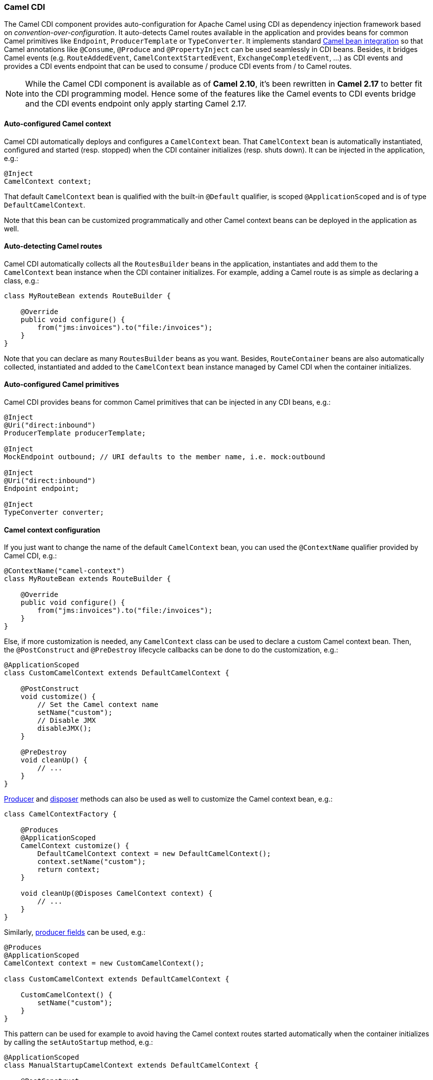 [[CDI-CamelCDI]]
Camel CDI
~~~~~~~~~

The Camel CDI component provides auto-configuration for Apache Camel
using CDI as dependency injection framework based
on _convention-over-configuration_. It auto-detects Camel routes
available in the application and provides beans for common Camel
primitives like `Endpoint`, `ProducerTemplate` or `TypeConverter`. It
implements standard link:bean-integration.html[Camel bean integration]
so that Camel annotations like `@Consume`, `@Produce`
and `@PropertyInject` can be used seamlessly in CDI beans. Besides, it
bridges Camel events (e.g. `RouteAddedEvent`,
`CamelContextStartedEvent`, `ExchangeCompletedEvent`, ...) as CDI events
and provides a CDI events endpoint that can be used to consume / produce
CDI events from / to Camel routes.


NOTE: While the Camel CDI component is available as of **Camel 2.10**, it's
been rewritten in *Camel 2.17* to better fit into the CDI programming
model. Hence some of the features like the Camel events to CDI events
bridge and the CDI events endpoint only apply starting Camel 2.17.


[[CDI-Auto-configuredCamelcontext]]
Auto-configured Camel context
^^^^^^^^^^^^^^^^^^^^^^^^^^^^^

Camel CDI automatically deploys and configures a `CamelContext` bean.
That `CamelContext` bean is automatically instantiated, configured and
started (resp. stopped) when the CDI container initializes (resp. shuts
down). It can be injected in the application, e.g.:

[source,java]
----
@Inject
CamelContext context;
----

That default `CamelContext` bean is qualified with the
built-in `@Default` qualifier, is scoped `@ApplicationScoped` and is of
type `DefaultCamelContext`.

Note that this bean can be customized programmatically and other Camel
context beans can be deployed in the application as well.

[[CDI-Auto-detectingCamelroutes]]
Auto-detecting Camel routes
^^^^^^^^^^^^^^^^^^^^^^^^^^^

Camel CDI automatically collects all the `RoutesBuilder` beans in the
application, instantiates and add them to the `CamelContext` bean
instance when the CDI container initializes. For example, adding a Camel
route is as simple as declaring a class, e.g.:

[source,java]
----
class MyRouteBean extends RouteBuilder {
 
    @Override
    public void configure() {
        from("jms:invoices").to("file:/invoices");
    }
}
----

Note that you can declare as many `RoutesBuilder` beans as you want.
Besides, `RouteContainer` beans are also automatically collected,
instantiated and added to the `CamelContext` bean instance managed by
Camel CDI when the container initializes.

[[CDI-Auto-configuredCamelprimitives]]
Auto-configured Camel primitives
^^^^^^^^^^^^^^^^^^^^^^^^^^^^^^^^

Camel CDI provides beans for common Camel primitives that can be
injected in any CDI beans, e.g.:

[source,java]
----
@Inject
@Uri("direct:inbound")
ProducerTemplate producerTemplate;

@Inject
MockEndpoint outbound; // URI defaults to the member name, i.e. mock:outbound

@Inject
@Uri("direct:inbound")
Endpoint endpoint;

@Inject
TypeConverter converter;
----

[[CDI-Camelcontextconfiguration]]
Camel context configuration
^^^^^^^^^^^^^^^^^^^^^^^^^^^

If you just want to change the name of the default `CamelContext` bean,
you can used the `@ContextName` qualifier provided by Camel CDI, e.g.:

[source,java]
----
@ContextName("camel-context")
class MyRouteBean extends RouteBuilder {
 
    @Override
    public void configure() {
        from("jms:invoices").to("file:/invoices");
    }
}
----

Else, if more customization is needed, any `CamelContext` class can be
used to declare a custom Camel context bean. Then,
the `@PostConstruct` and `@PreDestroy` lifecycle callbacks can be done
to do the customization, e.g.:

[source,java]
----
@ApplicationScoped
class CustomCamelContext extends DefaultCamelContext {

    @PostConstruct
    void customize() {
        // Set the Camel context name
        setName("custom");
        // Disable JMX
        disableJMX();
    }

    @PreDestroy
    void cleanUp() {
        // ...
    }
}
----

link:http://docs.jboss.org/cdi/spec/1.2/cdi-spec.html#producer_method[Producer]
and link:http://docs.jboss.org/cdi/spec/1.2/cdi-spec.html#disposer_method[disposer] methods
can also be used as well to customize the Camel context bean, e.g.:

[source,java]
----
class CamelContextFactory {

    @Produces
    @ApplicationScoped
    CamelContext customize() {
        DefaultCamelContext context = new DefaultCamelContext();
        context.setName("custom");
        return context;
    }

    void cleanUp(@Disposes CamelContext context) {
        // ...
    }
}
----

Similarly, link:http://docs.jboss.org/cdi/spec/1.2/cdi-spec.html#producer_field[producer
fields] can be used, e.g.:

[source,java]
----
@Produces
@ApplicationScoped
CamelContext context = new CustomCamelContext();

class CustomCamelContext extends DefaultCamelContext {

    CustomCamelContext() {
        setName("custom");
    }
}
----

This pattern can be used for example to avoid having the Camel context
routes started automatically when the container initializes by calling
the `setAutoStartup` method, e.g.:

[source,java]
----
@ApplicationScoped
class ManualStartupCamelContext extends DefaultCamelContext {

    @PostConstruct
    void manual() {
        setAutoStartup(false);
    }
}
----

[[CDI-MultipleCamelcontexts]]
Multiple Camel contexts
^^^^^^^^^^^^^^^^^^^^^^^

Any number of `CamelContext` beans can actually be declared in the
application as documented above. In that case, the CDI qualifiers
declared on these `CamelContext` beans are used to bind the Camel routes
and other Camel primitives to the corresponding Camel contexts. From
example, if the following beans get declared:

[source,java]
----
@ApplicationScoped
@ContextName("foo")
class FooCamelContext extends DefaultCamelContext {
}

@ApplicationScoped
@BarContextQualifier
class BarCamelContext extends DefaultCamelContext {
}
 
@ContextName("foo")
class RouteAddedToFooCamelContext extends RouteBuilder {

    @Override
    public void configure() {
        // ...
    }
}
 
@BarContextQualifier
class RouteAddedToBarCamelContext extends RouteBuilder {

    @Override
    public void configure() {
        // ...
    }
}
 
@ContextName("baz")
class RouteAddedToBazCamelContext extends RouteBuilder {

    @Override
    public void configure() {
        // ...
    }
}
 
@MyOtherQualifier
class RouteNotAddedToAnyCamelContext extends RouteBuilder {

    @Override
    public void configure() {
        // ...
    }
}
----

The `RoutesBuilder` beans qualified with `@ContextName` are
automatically added to the corresponding `CamelContext` beans by Camel
CDI. If no such `CamelContext` bean exists, it gets automatically
created, as for the `RouteAddedToBazCamelContext` bean. Note this only
happens for the `@ContextName` qualifier provided by Camel CDI. Hence
the `RouteNotAddedToAnyCamelContext` bean qualified with the
user-defined `@MyOtherQualifier` qualifier does not get added to any
Camel contexts. That may be useful, for example, for Camel routes that
may be required to be added later during the application execution.

NOTE: Since Camel version 2.17.0, Camel CDI is capable of managing any kind of
`CamelContext` beans (e.g. `DefaultCamelContext`). In previous versions, it is only capable of managing beans
of type `CdiCamelContext` so it is required to extend it.

The CDI qualifiers declared on the `CamelContext` beans are also used to
bind the corresponding Camel primitives, e.g.:

[source,java]
----
@Inject
@ContextName("foo")
@Uri("direct:inbound")
ProducerTemplate producerTemplate;

@Inject
@BarContextQualifier
MockEndpoint outbound; // URI defaults to the member name, i.e. mock:outbound

@Inject
@ContextName("baz")
@Uri("direct:inbound")
Endpoint endpoint;
----

[[CDI-Configurationproperties]]
Configuration properties
^^^^^^^^^^^^^^^^^^^^^^^^

To configure the sourcing of the configuration properties used by Camel
to resolve properties placeholders, you can declare
a `PropertiesComponent` bean qualified with `@Named("properties")`,
e.g.:

[source,java]
----
@Produces
@ApplicationScoped
@Named("properties")
PropertiesComponent propertiesComponent() {
    Properties properties = new Properties();
    properties.put("property", "value");
    PropertiesComponent component = new PropertiesComponent();
    component.setInitialProperties(properties);
    component.setLocation("classpath:placeholder.properties");
    return component;
}
----

If you want to
use link:http://deltaspike.apache.org/documentation/configuration.html[DeltaSpike
configuration mechanism] you can declare the
following `PropertiesComponent` bean:

[source,java]
----
@Produces
@ApplicationScoped
@Named("properties")
PropertiesComponent properties(PropertiesParser parser) {
    PropertiesComponent component = new PropertiesComponent();
    component.setPropertiesParser(parser);
    return component;
}

// PropertiesParser bean that uses DeltaSpike to resolve properties
static class DeltaSpikeParser extends DefaultPropertiesParser {
    @Override
    public String parseProperty(String key, String value, Properties properties) {
        return ConfigResolver.getPropertyValue(key);
    }
}
----

You can see the `camel-example-cdi-properties` example for a working
example of a Camel CDI application using DeltaSpike configuration
mechanism.

[[CDI-Auto-configuredtypeconverters]]
Auto-configured type converters
^^^^^^^^^^^^^^^^^^^^^^^^^^^^^^^

CDI beans annotated with the `@Converter` annotation are automatically
registered into the deployed Camel contexts, e.g.:

[source,java]
----
@Converter
public class MyTypeConverter {

    @Converter
    public Output convert(Input input) {
        //...
    }
}
----

Note that CDI injection is supported within the type converters.

[[CDI-Camelbeanintegration]]
Camel bean integration
^^^^^^^^^^^^^^^^^^^^^^

[[CDI-Camelannotations]]
Camel annotations
+++++++++++++++++

As part of the Camel link:http://camel.apache.org/bean-integration.html[bean
integration], Camel comes with a set
of link:http://camel.apache.org/bean-integration.html#BeanIntegration-Annotations[annotations] that
are seamlessly supported by Camel CDI. So you can use any of these
annotations in your CDI beans, e.g.:

[width="100%",cols="1,2a,2a",options="header",]
|=======================================================================
|  |Camel annotation |CDI equivalent
|Configuration property a|
[source,java]
----
@PropertyInject("key")
String value;
----

 a|
If using
http://deltaspike.apache.org/documentation/configuration.html[DeltaSpike
configuration mechanism]:

[source,java]
----
@Inject
@ConfigProperty(name = "key")
String value;
----

See link:cdi.html[configuration properties] for more details.

|Producer template injection (default Camel context) a|
[source,java]
----
@Produce(uri = "mock:outbound")
ProducerTemplate producer;
----

 a|
[source,java]
----
@Inject
@Uri("direct:outbound")
ProducerTemplate producer;
----

|Endpoint injection (default Camel context) a|
[source,java]
----
@EndpointInject(uri = "direct:inbound")
Endpoint endpoint;
----

 a|
[source,java]
----
@Inject
@Uri("direct:inbound")
Endpoint endpoint;
----

|Endpoint injection (Camel context by name) a|
[source,java]
----
@EndpointInject(uri = "direct:inbound",
                context = "foo")
Endpoint contextEndpoint;
----

 a|
[source,java]
----
@Inject
@ContextName("foo")
@Uri("direct:inbound")
Endpoint contextEndpoint;
----

|Bean injection (by type) a|
[source,java]
----
@BeanInject
MyBean bean;
----

 a|
[source,java]
----
@Inject
MyBean bean;
----

|Bean injection (by name) a|
[source,java]
----
@BeanInject("foo")
MyBean bean;
----

 a|
[source,java]
----
@Inject
@Named("foo")
MyBean bean;
----

|POJO consuming a|
[source,java]
----
@Consume(uri = "seda:inbound")
void consume(@Body String body) {
    //...
}
----

 | 
|=======================================================================

[[CDI-Beancomponent]]
Bean component
++++++++++++++

You can refer to CDI beans, either by type or name, From the Camel DSL,
e.g. with the Java Camel DSL:

[source,java]
----
class MyBean {
    //...
}
 
from("direct:inbound").bean(MyBean.class);
----

Or to lookup a CDI bean by name from the Java DSL:

[source,java]
----
@Named("foo")
class MyNamedBean {
    //...
}
 
from("direct:inbound").bean("foo");
----

[[CDI-ReferringbeansfromEndpointURIs]]
Referring beans from Endpoint URIs
++++++++++++++++++++++++++++++++++

When configuring endpoints using the URI syntax you can refer to beans
in the link:registry.html[Registry] using the `#` notation. If the URI
parameter value starts with a `#` sign then Camel CDI will lookup for a
bean of the given type by name, e.g.:

[source,java]
----
from("jms:queue:{{destination}}?transacted=true&transactionManager=#jtaTransactionManager").to("...");
----

Having the following CDI bean qualified
with `@Named("jtaTransactionManager")`:

[source,java]
----
@Produces
@Named("jtaTransactionManager")
PlatformTransactionManager createTransactionManager(TransactionManager transactionManager, UserTransaction userTransaction) {
    JtaTransactionManager jtaTransactionManager = new JtaTransactionManager();
    jtaTransactionManager.setUserTransaction(userTransaction);
    jtaTransactionManager.setTransactionManager(transactionManager);
    jtaTransactionManager.afterPropertiesSet();
    return jtaTransactionManager;
}
----

[[CDI-CameleventstoCDIevents]]
Camel events to CDI events
^^^^^^^^^^^^^^^^^^^^^^^^^^

*Available as of Camel 2.17*

Camel provides a set
of link:http://camel.apache.org/maven/current/camel-core/apidocs/org/apache/camel/management/event/package-summary.html[management
events] that can be subscribed to for listening to Camel context,
service, route and exchange events. Camel CDI seamlessly translates
these Camel events into CDI events that can be observed using
CDI link:http://docs.jboss.org/cdi/spec/1.2/cdi-spec.html#observer_methods[observer
methods], e.g.:

[source,java]
----
void onContextStarting(@Observes CamelContextStartingEvent event) {
    // Called before the default Camel context is about to start
}
----

When multiple Camel contexts exist in the CDI container, the Camel
context bean qualifiers, like `@ContextName`, can be used to refine the
observer method resolution to a particular Camel context as specified
in link:http://docs.jboss.org/cdi/spec/1.2/cdi-spec.html#observer_resolution[observer
resolution], e.g.:

[source,java]
----
void onRouteStarted(@Observes @ContextName("foo") RouteStartedEvent event) {
    // Called after the route 'event.getRoute()' for the Camel context 'foo' has started
}
 
void onContextStarted(@Observes @Manual CamelContextStartedEvent event) {
    // Called after the the Camel context qualified with '@Manual' has started
}
----

Similarly, the `@Default` qualifier can be used to observe Camel events
for the _default_ Camel context if multiples contexts exist, e.g.:

[source,java]
----
void onExchangeCompleted(@Observes @Default ExchangeCompletedEvent event) {
    // Called after the exchange 'event.getExchange()' processing has completed
}
----

In that example, if no qualifier is specified, the `@Any` qualifier is
implicitly assumed, so that corresponding events for all the Camel
contexts get received.

Note that the support for Camel events translation into CDI events is
only activated if observer methods listening for Camel events are
detected in the deployment, and that per Camel context.

[[CDI-CDIeventsendpoint]]
CDI events endpoint
^^^^^^^^^^^^^^^^^^^

*Available as of Camel 2.17*

The CDI event endpoint bridges
the link:http://docs.jboss.org/cdi/spec/1.2/cdi-spec.html#events[CDI
events] with the Camel routes so that CDI events can be seamlessly
observed / consumed (resp. produced / fired) from Camel consumers (resp.
by Camel producers).

The `CdiEventEndpoint<T>` bean provided by Camel CDI can be used to
observe / consume CDI events whose _event type_ is `T`, for example:

[source,java]
----
@Inject
CdiEventEndpoint<String> cdiEventEndpoint;

from(cdiEventEndpoint).log("CDI event received: ${body}");
----

This is equivalent to writing:

[source,java]
----
@Inject
@Uri("direct:event")
ProducerTemplate producer;

void observeCdiEvents(@Observes String event) {
    producer.sendBody(event);
}

from("direct:event").log("CDI event received: ${body}");
----

Conversely, the `CdiEventEndpoint<T>` bean can be used to produce / fire
CDI events whose _event type_ is `T`, for example:

[source,java]
----
@Inject
CdiEventEndpoint<String> cdiEventEndpoint;

from("direct:event").to(cdiEventEndpoint).log("CDI event sent: ${body}");
----

This is equivalent to writing:

[source,java]
----
@Inject
Event<String> event;

from("direct:event").process(new Processor() {
    @Override
    public void process(Exchange exchange) {
        event.fire(exchange.getBody(String.class));
    }
}).log("CDI event sent: ${body}");
----

Or using a Java 8 lambda expression:

[source,java]
----
@Inject
Event<String> event;

from("direct:event")
    .process(exchange -> event.fire(exchange.getIn().getBody(String.class)))
    .log("CDI event sent: ${body}");
----

The type variable `T` (resp. the qualifiers) of a
particular `CdiEventEndpoint<T>` injection point are automatically
translated into the parameterized _event type_ (resp. into the _event
qualifiers_) e.g.:

[source,java]
----
@Inject
@FooQualifier
CdiEventEndpoint<List<String>> cdiEventEndpoint;

from("direct:event").to(cdiEventEndpoint);

void observeCdiEvents(@Observes @FooQualifier List<String> event) {
    logger.info("CDI event: {}", event);
}
----

When multiple Camel contexts exist in the CDI container, the Camel
context bean qualifiers, like `@ContextName`, can be used to qualify
the `CdiEventEndpoint<T>` injection points, e.g.:

[source,java]
----
@Inject
@ContextName("foo")
CdiEventEndpoint<List<String>> cdiEventEndpoint;
// Only observes / consumes events having the @ContextName("foo") qualifier
from(cdiEventEndpoint).log("Camel context (foo) > CDI event received: ${body}");
// Produces / fires events with the @ContextName("foo") qualifier
from("...").to(cdiEventEndpoint);

void observeCdiEvents(@Observes @ContextName("foo") List<String> event) {
    logger.info("Camel context (foo) > CDI event: {}", event);
}
----

Note that the CDI event Camel endpoint dynamically adds
an link:http://docs.jboss.org/cdi/spec/1.2/cdi-spec.html#observer_methods[observer
method] for each unique combination of _event type_ and _event
qualifiers_ and solely relies on the container
typesafe link:http://docs.jboss.org/cdi/spec/1.2/cdi-spec.html#observer_resolution[observer
resolution], which leads to an implementation as efficient as possible.

Besides, as the impedance between the _typesafe_ nature of CDI and
the _dynamic_ nature of
the link:http://camel.apache.org/component.html[Camel component] model is
quite high, it is not possible to create an instance of the CDI event
Camel endpoint via link:http://camel.apache.org/uris.html[URIs]. Indeed, the
URI format for the CDI event component is:

[source,text]
----
cdi-event://PayloadType<T1,...,Tn>[?qualifiers=QualifierType1[,...[,QualifierTypeN]...]]
----

With the authority `PayloadType` (resp. the `QualifierType`) being the
URI escaped fully qualified name of the payload (resp. qualifier) raw
type followed by the type parameters section delimited by angle brackets
for payload parameterized type. Which leads to _unfriendly_ URIs,
e.g.:

[source,text]
----
cdi-event://org.apache.camel.cdi.example.EventPayload%3Cjava.lang.Integer%3E?qualifiers=org.apache.camel.cdi.example.FooQualifier%2Corg.apache.camel.cdi.example.BarQualifier
----

But more fundamentally, that would prevent efficient binding between the
endpoint instances and the observer methods as the CDI container doesn't
have any ways of discovering the Camel context model during the
deployment phase.

[[CDI-Auto-configuredOSGiintegration]]
Auto-configured OSGi integration
^^^^^^^^^^^^^^^^^^^^^^^^^^^^^^^^

*Available as of Camel 2.17*

The Camel context beans are automatically adapted by Camel CDI so that
they are registered as OSGi services and the various resolvers
(like `ComponentResolver` and `DataFormatResolver`) integrate with the
OSGi registry. That means that the link:karaf.html[Karaf Camel commands]
can be used to operate the Camel contexts auto-configured by Camel CDI,
e.g.:

[source,brush:,text;,gutter:,false;,theme:,Default]
----
karaf@root()> camel:context-list
 Context        Status              Total #       Failed #     Inflight #   Uptime
 -------        ------              -------       --------     ----------   ------
 camel-cdi      Started                   1              0              0   1 minute
----

See the `camel-example-cdi-osgi` example for a working example of the
Camel CDI OSGi integration.


[[CDI-ProgrammaticLazyInjectionProgrammaticLookup]]
Lazy Injection / Programmatic Lookup
^^^^^^^^^^^^^^^^^^^^^^^^^^^^^^^^^^^^

While the CDI programmatic model favors a http://docs.jboss.org/cdi/spec/1.2/cdi-spec.html#typesafe_resolution[typesafe resolution]
mechanism that occurs at application initialization time, it is possible to perform
dynamic / lazy injection later during the application execution using the
http://docs.jboss.org/cdi/spec/1.2/cdi-spec.html#programmatic_lookup[programmatic lookup]
mechanism.

Camel CDI provides for convenience the annotation literals corresponding to the
CDI qualifiers that you can use for standard injection of Camel primitives.
These annotation literals can be used in conjunction with the `javax.enterprise.inject.Instance`
interface which is the CDI entry point to perform lazy injection / programmatic lookup.

For example, you can use the provided annotation literal for the `@Uri` qualifier
to lazily lookup for Camel primitives, e.g. for `ProducerTemplate` beans:

[source,java]
----
@Any
@Inject
Instance<ProducerTemplate> producers;

ProducerTemplate inbound = producers
    .select(Uri.Literal.of("direct:inbound"))
    .get();
----

Or for `Endpoint` beans, e.g.:

[source,java]
----
@Any
@Inject
Instance<Endpoint> endpoints;

MockEndpoint outbound = endpoints
    .select(MockEndpoint.class, Uri.Literal.of("mock:outbound"))
    .get();
----

Similarly, you can use the provided annotation literal for
the `@ContextName` qualifier to lazily lookup for `CamelContext`
beans, e.g.:

[source,java]
----
@Any
@Inject
Instance<CamelContext> contexts;

CamelContext context = contexts
    .select(ContextName.Literal.of("foo"))
    .get();
----

You can also refined the selection based on the Camel context type, e.g.:

[source,java]
----
@Any
@Inject
Instance<CamelContext> contexts;

// Refine the selection by type
Instance<DefaultCamelContext> context = contexts.select(DefaultCamelContext.class);

// Check if such a bean exists then retrieve a reference
if (!context.isUnsatisfied())
    context.get();
----

Or even iterate over a selection of Camel contexts, e.g.:

[source,java]
----
@Any
@Inject
Instance<CamelContext> contexts;

for (CamelContext context : contexts)
    context.setUseBreadcrumb(true);
----


[[CDI-MavenArchetype]]
Maven Archetype
^^^^^^^^^^^^^^^

Among the available link:camel-maven-archetypes.html[Camel Maven
archetypes], you can use the provided `camel-archetype-cdi` to generate
a Camel CDI Maven project, e.g.:

[source,bash]
----
mvn archetype:generate -DarchetypeGroupId=org.apache.camel.archetypes -DarchetypeArtifactId=camel-archetype-cdi
----

[[CDI-Supportedcontainers]]
Supported containers
^^^^^^^^^^^^^^^^^^^^

The Camel CDI component is compatible with any CDI 1.0, CDI 1.1 and CDI
1.2 compliant runtime. It's been successfully tested against the
following runtimes:

[width="100%",cols="2,1m,2",options="header",]
|============================================
|Container |Version |Runtime
|Weld SE |1.1.28.Final |CDI 1.0 / Java SE 7
|OpenWebBeans |1.2.7 |CDI 1.0 / Java SE 7
|Weld SE |2.3.3.Final |CDI 1.2 / Java SE 7
|OpenWebBeans |1.6.3 |CDI 1.2 / Java SE 7
|WildFly |8.2.1.Final |CDI 1.2 / Java EE 7
|WildFly |9.0.1.Final |CDI 1.2 / Java EE 7
|Karaf |2.4.4 |CDI 1.2 / OSGi 4 / PAX CDI
|Karaf |3.0.5 |CDI 1.2 / OSGi 5 / PAX CDI
|Karaf |4.0.4 |CDI 1.2 / OSGi 6 / PAX CDI
|============================================

[[CDI-Examples]]
Examples
^^^^^^^^

The following examples are available in the `examples` directory of the
Camel project:

* `camel-example-cdi` - illustrates how to work with Camel using CDI
to configure components, endpoints and beans,
* `camel-example-cdi-metrics` - illustrates the integration between
Camel, Dropwizard Metrics and CDI,
* `camel-example-cdi-properties` - illustrates the integration between
Camel, DeltaSpike and CDI for configuration properties,
* `camel-example-cdi-osgi` - a CDI application using the SJMS component
that can be executed inside an OSGi container using PAX CDI,
* `camel-example-cdi-rest-servlet` - illustrates the Camel REST DSL
being used in a Web application that uses CDI as dependency injection
framework,
* `camel-example-widget-gadget-cdi` - the Widget and Gadget use-case
from the EIP book implemented in Java with CDI dependency Injection,
* `camel-example-swagger-cdi` - an example using REST DSL and Swagger
Java with CDI.

[[CDI-SeeAlso]]
See Also
^^^^^^^^

* http://www.cdi-spec.org[CDI specification Web site]
* http://www.cdi-spec.org/ecosystem/[CDI ecosystem]
* http://weld.cdi-spec.org[Weld home page]
* http://openwebbeans.apache.org[OpenWebBeans home page]
* https://github.com/astefanutti/further-cdi[Going further with CDI and Camel]
(See Camel CDI section)

